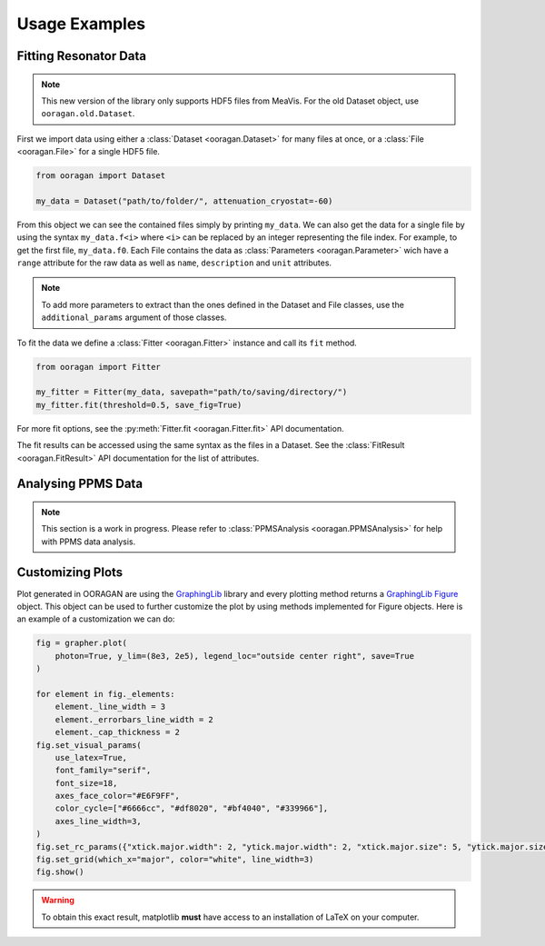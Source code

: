 Usage Examples
==============

Fitting Resonator Data
----------------------

.. note:: This new version of the library only supports HDF5 files from MeaVis. For the old Dataset object, use ``ooragan.old.Dataset``.

First we import data using either a :class:`Dataset <ooragan.Dataset>` for many files at once, or a :class:`File <ooragan.File>` for a single HDF5 file.

.. code::

    from ooragan import Dataset

    my_data = Dataset("path/to/folder/", attenuation_cryostat=-60)

From this object we can see the contained files simply by printing ``my_data``. We can also get the data for a single file by using the syntax ``my_data.f<i>`` where ``<i>`` can be replaced by an integer representing the file index. For example, to get the first file, ``my_data.f0``. Each File contains the data as :class:`Parameters <ooragan.Parameter>` wich have a ``range`` attribute for the raw data as well as ``name``, ``description`` and ``unit`` attributes.

.. note:: To add more parameters to extract than the ones defined in the Dataset and File classes, use the ``additional_params`` argument of those classes.

To fit the data we define a :class:`Fitter <ooragan.Fitter>` instance and call its ``fit`` method.

.. code::

    from ooragan import Fitter

    my_fitter = Fitter(my_data, savepath="path/to/saving/directory/")
    my_fitter.fit(threshold=0.5, save_fig=True)

For more fit options, see the :py:meth:`Fitter.fit <ooragan.Fitter.fit>` API documentation.

The fit results can be accessed using the same syntax as the files in a Dataset. See the :class:`FitResult <ooragan.FitResult>` API documentation for the list of attributes.

Analysing PPMS Data
-------------------

.. note::

  This section is a work in progress. Please refer to :class:`PPMSAnalysis <ooragan.PPMSAnalysis>` for help with PPMS data analysis.

Customizing Plots
-----------------

Plot generated in OORAGAN are using the `GraphingLib <https://graphinglib.org/>`_ library and every plotting method returns a `GraphingLib Figure <https://www.graphinglib.org/latest/generated/graphinglib.Figure.html#graphinglib.Figure>`_ object. This object can be used to further customize the plot by using methods implemented for Figure objects. Here is an example of a customization we can do:

.. code::

    fig = grapher.plot(
        photon=True, y_lim=(8e3, 2e5), legend_loc="outside center right", save=True
    )

    for element in fig._elements:
        element._line_width = 3
        element._errorbars_line_width = 2
        element._cap_thickness = 2
    fig.set_visual_params(
        use_latex=True,
        font_family="serif",
        font_size=18,
        axes_face_color="#E6F9FF",
        color_cycle=["#6666cc", "#df8020", "#bf4040", "#339966"],
        axes_line_width=3,
    )
    fig.set_rc_params({"xtick.major.width": 2, "ytick.major.width": 2, "xtick.major.size": 5, "ytick.major.size": 5, "xtick.minor.width": 1.5, "ytick.minor.width": 1.5, "xtick.minor.size": 4, "ytick.minor.size": 4})
    fig.set_grid(which_x="major", color="white", line_width=3)
    fig.show()

.. image:: images/custom_plot.png
  :scale: 45%

.. warning:: To obtain this exact result, matplotlib **must** have access to an installation of LaTeX on your computer.
